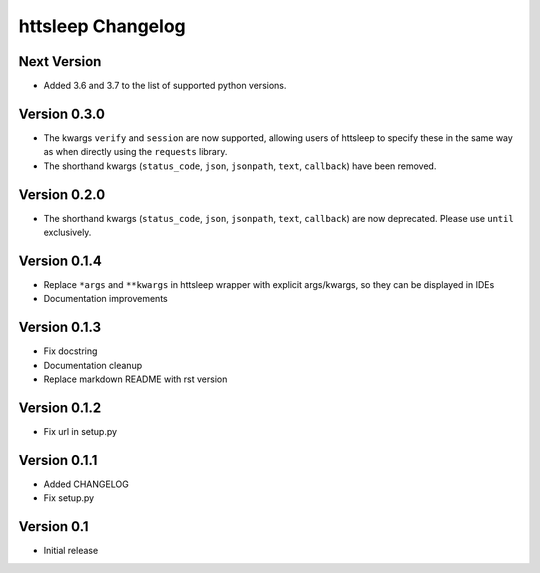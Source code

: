 httsleep Changelog
==================

Next Version
------------
* Added 3.6 and 3.7 to the list of supported python versions.

Version 0.3.0
-------------
* The kwargs ``verify`` and ``session`` are now supported, allowing users of httsleep to
  specify these in the same way as when directly using the ``requests`` library.
* The shorthand kwargs (``status_code``, ``json``, ``jsonpath``, ``text``, ``callback``)
  have been removed.

Version 0.2.0
-------------
* The shorthand kwargs (``status_code``, ``json``, ``jsonpath``, ``text``, ``callback``)
  are now deprecated. Please use ``until`` exclusively.

Version 0.1.4
-------------
* Replace ``*args`` and ``**kwargs`` in httsleep wrapper with explicit args/kwargs, so
  they can be displayed in IDEs
* Documentation improvements

Version 0.1.3
-------------

* Fix docstring
* Documentation cleanup
* Replace markdown README with rst version

Version 0.1.2
-------------

* Fix url in setup.py

Version 0.1.1
-------------

* Added CHANGELOG
* Fix setup.py

Version 0.1
-----------

* Initial release
